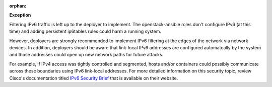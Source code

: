 :orphan:

**Exception**

Filtering IPv6 traffic is left up to the deployer to implement. The
openstack-ansible roles don't configure IPv6 (at this time) and adding
persistent ip6tables rules could harm a running system.

However, deployers are strongly recommended to implement IPv6 filtering at the
edges of the network via network devices.  In addition, deployers should be
aware that link-local IPv6 addresses are configured automatcally by the system
and those addresses could open up new network paths for future attacks.

For example, if IPv4 access was tightly controlled and segmented, hosts and/or
containers could possibly communicate across these boundaries using IPv6
link-local addresses.  For more detailed information on this security topic,
review Cisco's documentation titled `IPv6 Security Brief`_ that is available
on their website.

.. _IPv6 Security Brief: http://www.cisco.com/c/en/us/products/collateral/ios-nx-os-software/enterprise-ipv6-solution/white_paper_c11-678658.html
